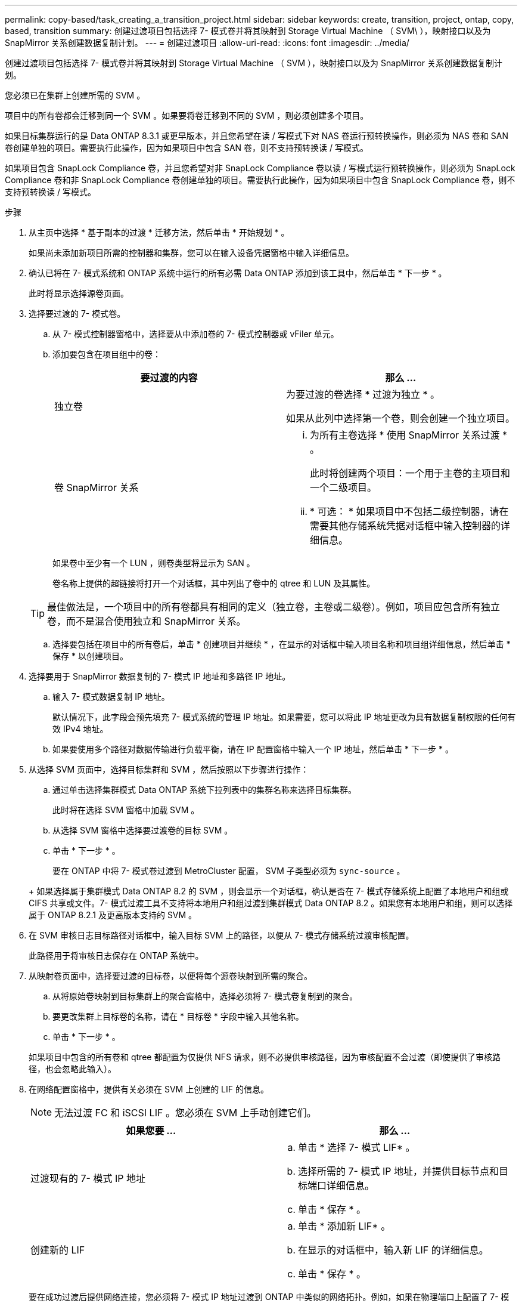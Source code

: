 ---
permalink: copy-based/task_creating_a_transition_project.html 
sidebar: sidebar 
keywords: create, transition, project, ontap, copy, based, transition 
summary: 创建过渡项目包括选择 7- 模式卷并将其映射到 Storage Virtual Machine （ SVM\ ），映射接口以及为 SnapMirror 关系创建数据复制计划。 
---
= 创建过渡项目
:allow-uri-read: 
:icons: font
:imagesdir: ../media/


[role="lead"]
创建过渡项目包括选择 7- 模式卷并将其映射到 Storage Virtual Machine （ SVM ），映射接口以及为 SnapMirror 关系创建数据复制计划。

您必须已在集群上创建所需的 SVM 。

项目中的所有卷都会迁移到同一个 SVM 。如果要将卷迁移到不同的 SVM ，则必须创建多个项目。

如果目标集群运行的是 Data ONTAP 8.3.1 或更早版本，并且您希望在读 / 写模式下对 NAS 卷运行预转换操作，则必须为 NAS 卷和 SAN 卷创建单独的项目。需要执行此操作，因为如果项目中包含 SAN 卷，则不支持预转换读 / 写模式。

如果项目包含 SnapLock Compliance 卷，并且您希望对非 SnapLock Compliance 卷以读 / 写模式运行预转换操作，则必须为 SnapLock Compliance 卷和非 SnapLock Compliance 卷创建单独的项目。需要执行此操作，因为如果项目中包含 SnapLock Compliance 卷，则不支持预转换读 / 写模式。

.步骤
. 从主页中选择 * 基于副本的过渡 * 迁移方法，然后单击 * 开始规划 * 。
+
如果尚未添加新项目所需的控制器和集群，您可以在输入设备凭据窗格中输入详细信息。

. 确认已将在 7- 模式系统和 ONTAP 系统中运行的所有必需 Data ONTAP 添加到该工具中，然后单击 * 下一步 * 。
+
此时将显示选择源卷页面。

. 选择要过渡的 7- 模式卷。
+
.. 从 7- 模式控制器窗格中，选择要从中添加卷的 7- 模式控制器或 vFiler 单元。
.. 添加要包含在项目组中的卷：
+
|===
| 要过渡的内容 | 那么 ... 


 a| 
独立卷
 a| 
为要过渡的卷选择 * 过渡为独立 * 。

如果从此列中选择第一个卷，则会创建一个独立项目。



 a| 
卷 SnapMirror 关系
 a| 
... 为所有主卷选择 * 使用 SnapMirror 关系过渡 * 。
+
此时将创建两个项目：一个用于主卷的主项目和一个二级项目。

... * 可选： * 如果项目中不包括二级控制器，请在需要其他存储系统凭据对话框中输入控制器的详细信息。


|===
+
如果卷中至少有一个 LUN ，则卷类型将显示为 SAN 。

+
卷名称上提供的超链接将打开一个对话框，其中列出了卷中的 qtree 和 LUN 及其属性。

+

TIP: 最佳做法是，一个项目中的所有卷都具有相同的定义（独立卷，主卷或二级卷）。例如，项目应包含所有独立卷，而不是混合使用独立和 SnapMirror 关系。

.. 选择要包括在项目中的所有卷后，单击 * 创建项目并继续 * ，在显示的对话框中输入项目名称和项目组详细信息，然后单击 * 保存 * 以创建项目。


. 选择要用于 SnapMirror 数据复制的 7- 模式 IP 地址和多路径 IP 地址。
+
.. 输入 7- 模式数据复制 IP 地址。
+
默认情况下，此字段会预先填充 7- 模式系统的管理 IP 地址。如果需要，您可以将此 IP 地址更改为具有数据复制权限的任何有效 IPv4 地址。

.. 如果要使用多个路径对数据传输进行负载平衡，请在 IP 配置窗格中输入一个 IP 地址，然后单击 * 下一步 * 。


. 从选择 SVM 页面中，选择目标集群和 SVM ，然后按照以下步骤进行操作：
+
.. 通过单击选择集群模式 Data ONTAP 系统下拉列表中的集群名称来选择目标集群。
+
此时将在选择 SVM 窗格中加载 SVM 。

.. 从选择 SVM 窗格中选择要过渡卷的目标 SVM 。
.. 单击 * 下一步 * 。


+
要在 ONTAP 中将 7- 模式卷过渡到 MetroCluster 配置， SVM 子类型必须为 `sync-source` 。

+
+ 如果选择属于集群模式 Data ONTAP 8.2 的 SVM ，则会显示一个对话框，确认是否在 7- 模式存储系统上配置了本地用户和组或 CIFS 共享或文件。7- 模式过渡工具不支持将本地用户和组过渡到集群模式 Data ONTAP 8.2 。如果您有本地用户和组，则可以选择属于 ONTAP 8.2.1 及更高版本支持的 SVM 。

. 在 SVM 审核日志目标路径对话框中，输入目标 SVM 上的路径，以便从 7- 模式存储系统过渡审核配置。
+
此路径用于将审核日志保存在 ONTAP 系统中。

. 从映射卷页面中，选择要过渡的目标卷，以便将每个源卷映射到所需的聚合。
+
.. 从将原始卷映射到目标集群上的聚合窗格中，选择必须将 7- 模式卷复制到的聚合。
.. 要更改集群上目标卷的名称，请在 * 目标卷 * 字段中输入其他名称。
.. 单击 * 下一步 * 。


+
如果项目中包含的所有卷和 qtree 都配置为仅提供 NFS 请求，则不必提供审核路径，因为审核配置不会过渡（即使提供了审核路径，也会忽略此输入）。

. 在网络配置窗格中，提供有关必须在 SVM 上创建的 LIF 的信息。
+

NOTE: 无法过渡 FC 和 iSCSI LIF 。您必须在 SVM 上手动创建它们。

+
|===
| 如果您要 ... | 那么 ... 


 a| 
过渡现有的 7- 模式 IP 地址
 a| 
.. 单击 * 选择 7- 模式 LIF* 。
.. 选择所需的 7- 模式 IP 地址，并提供目标节点和目标端口详细信息。
.. 单击 * 保存 * 。




 a| 
创建新的 LIF
 a| 
.. 单击 * 添加新 LIF* 。
.. 在显示的对话框中，输入新 LIF 的详细信息。
.. 单击 * 保存 * 。


|===
+
要在成功过渡后提供网络连接，您必须将 7- 模式 IP 地址过渡到 ONTAP 中类似的网络拓扑。例如，如果在物理端口上配置了 7- 模式 IP 地址，则应将 IP 地址过渡到 ONTAP 中的相应物理端口。同样，在 VLAN 端口或接口组上配置的 IP 地址应过渡到 ONTAP 中的相应 VLAN 端口或接口组。

. 添加所有必需的 IP 地址后，单击 * 下一步 * 。
. 在配置计划页面中，配置基线和增量传输的数据复制计划，并发卷 SnapMirror 传输的数量以及要过渡的 SnapMirror 传输的限制。
+
您可以提供数据复制计划和限制，以有效管理灾难恢复和过渡数据复制操作。您可以创建多个计划，每个项目最多有七个计划。例如，您可以为工作日和周末创建自定义计划。

+

NOTE: 这些计划将根据源 7- 模式控制器时区生效。

+
.. 在配置计划窗格中，单击 * 创建计划 * 。
.. 在创建数据复制计划对话框中，输入新计划的名称。
.. 在重复天数窗格中，选择 * 每日 * 或 * 选择天数 * 以指定应运行数据复制操作的日期。
.. 在时间间隔窗格中，指定数据传输的 * 开始时间 * 和 * 持续时间 * 。
.. 在时间间隔窗格中，指定增量传输的 * 更新频率 * 或选择 * 持续更新 * 。
+
如果启用持续更新，则更新开始时的最小延迟为 5 分钟，具体取决于并发 SnapMirror 传输的可用性。

.. 在 "Parameters for Transition Data Copy Operations （ based on Volume SnapMirror ） " （过渡数据复制操作的参数（基于卷 SnapMirror ））窗格中，指定并发卷 SnapMirror 传输的最大数量（以运行时可用 SnapMirror 传输的百分比和数字表示）以及限制（项目中所有卷的最大带宽）。
+

NOTE: 字段中提供的默认值为建议值。更改默认值时，必须分析 7- 模式 SnapMirror 计划，并确保提供的值不会影响这些计划。

.. 单击 * 创建 * 。
+
新计划将添加到过渡计划窗格中。

.. 添加所有必需的数据复制计划后，单击 * 下一步 * 。


. 如果要过渡 SnapLock 卷，请规划过渡后需要验证监管链的卷。
+
.. 选择需要验证监管链的源 SnapLock 卷。
+
只有读 / 写 7- 模式 SnapLock 卷才支持监管链验证过程，只读卷不支持监管链验证过程。监管链验证仅支持文件名包含 ASCII 字符的 SnapLock 卷。

.. 提供有关用于存储在监管链验证操作期间生成的指纹数据的 ONTAP 卷的详细信息。
+
ONTAP 卷必须已位于指定的 SVM 上。

.. 单击 * 下一步 * 。




* 相关信息 *

xref:concept_guidelines_for_creating_a_data_copy_schedule.adoc[创建数据复制计划的注意事项]

xref:task_creating_schedule_for_snapmirror_transfers.adoc[为 SnapMirror 传输创建数据复制计划]

xref:concept_managing_snapmirror_transfers_and_schedule.adoc[管理 SnapMirror 传输和计划]

xref:task_transitioning_volumes_by_excluding_a_subset_of_configurations.adoc[使用命令行界面自定义 7- 模式配置的过渡]

xref:task_managing_logical_interfaces.adoc[管理逻辑接口]

xref:task_removing_volumes_from_a_project.adoc[从项目中删除卷]
